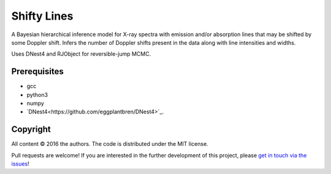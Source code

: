 Shifty Lines
============

A Bayesian hierarchical inference model for X-ray spectra with 
emission and/or absorption lines that may be shifted by some Doppler 
shift. Infers the number of Doppler shifts present in the data along 
with line intensities and widths. 

Uses DNest4 and RJObject for reversible-jump MCMC.

Prerequisites
-------------
* gcc
* python3
* numpy
* `DNest4<https://github.com/eggplantbren/DNest4>`_.

Copyright
---------

All content © 2016 the authors. The code is distributed under the MIT license.

Pull requests are welcome! If you are interested in the further development of
this project, please `get in touch via the issues
<https://github.com/dhuppenkothen/ShiftyLines/issues>`_!

